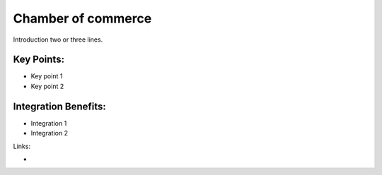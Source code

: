 Chamber of commerce
===================

Introduction two or three lines.

.. raw:: html
 
 <a target="_blank" href="images/chamber_of_commerce_screenshot.png"><img src="images/chamber_of_commerce_screenshot.png" width="430" height="250" class="screenshot" /></a>


Key Points:
-----------

* Key point 1
* Key point 2

Integration Benefits:
---------------------

* Integration 1
* Integration 2

Links:

*
  .. raw:: html
  
    <a target="_blank" href="http://demo.openerp.com/">Demonstration</a>
